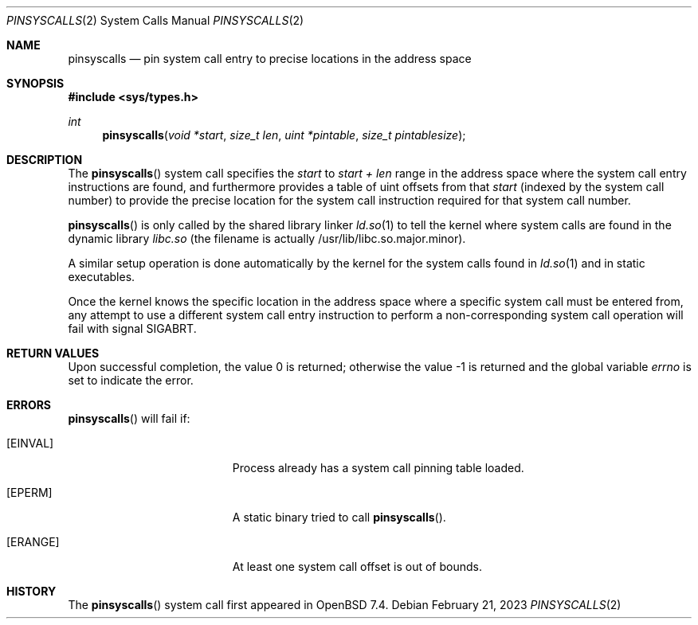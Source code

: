 .\" $OpenBSD: pinsyscall.2,v 1.5 2023/02/21 19:49:50 jmc Exp $
.\"
.\" Copyright (c) 2023 Theo de Raadt <deraadt@openbsd.org>
.\"
.\" Permission to use, copy, modify, and distribute this software for any
.\" purpose with or without fee is hereby granted, provided that the above
.\" copyright notice and this permission notice appear in all copies.
.\"
.\" THE SOFTWARE IS PROVIDED "AS IS" AND THE AUTHOR DISCLAIMS ALL WARRANTIES
.\" WITH REGARD TO THIS SOFTWARE INCLUDING ALL IMPLIED WARRANTIES OF
.\" MERCHANTABILITY AND FITNESS. IN NO EVENT SHALL THE AUTHOR BE LIABLE FOR
.\" ANY SPECIAL, DIRECT, INDIRECT, OR CONSEQUENTIAL DAMAGES OR ANY DAMAGES
.\" WHATSOEVER RESULTING FROM LOSS OF USE, DATA OR PROFITS, WHETHER IN AN
.\" ACTION OF CONTRACT, NEGLIGENCE OR OTHER TORTIOUS ACTION, ARISING OUT OF
.\" OR IN CONNECTION WITH THE USE OR PERFORMANCE OF THIS SOFTWARE.
.\"
.Dd $Mdocdate: February 21 2023 $
.Dt PINSYSCALLS 2
.Os
.Sh NAME
.Nm pinsyscalls
.Nd pin system call entry to precise locations in the address space
.Sh SYNOPSIS
.In sys/types.h
.Ft int
.Fn pinsyscalls "void *start" "size_t len" "uint *pintable" "size_t pintablesize"
.Sh DESCRIPTION
The
.Fn pinsyscalls
system call specifies the
.Va start
to
.Va start + len
range in the address space where the system call entry instructions are found,
and furthermore provides a table of uint offsets from that
.Va start
(indexed by the system call number) to
provide the precise location for the system call instruction required
for that system call number.
.Pp
.Fn pinsyscalls
is only called by the shared library linker
.Xr ld.so 1
to tell the kernel where system calls are found in the dynamic library
.Pa libc.so
(the filename is actually /usr/lib/libc.so.major.minor).
.Pp
A similar setup operation is done automatically by the kernel for
the system calls found in
.Xr ld.so 1
and in static executables.
.Pp
Once the kernel knows the specific location in the address space where
a specific system call must be entered from, any attempt to use a different
system call entry instruction to perform a non-corresponding system call
operation will fail with signal
.Dv SIGABRT .
.Sh RETURN VALUES
.Rv -std
.Sh ERRORS
.Fn pinsyscalls
will fail if:
.Bl -tag -width Er
.It Bq Er EINVAL
Process already has a system call pinning table loaded.
.It Bq Er EPERM
A static binary tried to call
.Fn pinsyscalls .
.It Bq Er ERANGE
At least one system call offset is out of bounds.
.El
.Sh HISTORY
The
.Fn pinsyscalls
system call first appeared in
.Ox 7.4 .
